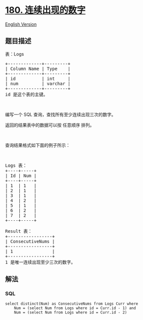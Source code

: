 * [[https://leetcode-cn.com/problems/consecutive-numbers][180.
连续出现的数字]]
  :PROPERTIES:
  :CUSTOM_ID: 连续出现的数字
  :END:
[[./solution/0100-0199/0180.Consecutive Numbers/README_EN.org][English
Version]]

** 题目描述
   :PROPERTIES:
   :CUSTOM_ID: 题目描述
   :END:

#+begin_html
  <!-- 这里写题目描述 -->
#+end_html

#+begin_html
  <p>
#+end_html

表：Logs

#+begin_html
  </p>
#+end_html

#+begin_html
  <pre>
  +-------------+---------+
  | Column Name | Type    |
  +-------------+---------+
  | id          | int     |
  | num         | varchar |
  +-------------+---------+
  id 是这个表的主键。</pre>
#+end_html

#+begin_html
  <p>
#+end_html

 

#+begin_html
  </p>
#+end_html

#+begin_html
  <p>
#+end_html

编写一个 SQL 查询，查找所有至少连续出现三次的数字。

#+begin_html
  </p>
#+end_html

#+begin_html
  <p>
#+end_html

返回的结果表中的数据可以按 任意顺序 排列。

#+begin_html
  </p>
#+end_html

#+begin_html
  <p>
#+end_html

 

#+begin_html
  </p>
#+end_html

#+begin_html
  <p>
#+end_html

查询结果格式如下面的例子所示：

#+begin_html
  </p>
#+end_html

#+begin_html
  <p>
#+end_html

 

#+begin_html
  </p>
#+end_html

#+begin_html
  <pre>
  Logs 表：
  +----+-----+
  | Id | Num |
  +----+-----+
  | 1  | 1   |
  | 2  | 1   |
  | 3  | 1   |
  | 4  | 2   |
  | 5  | 1   |
  | 6  | 2   |
  | 7  | 2   |
  +----+-----+

  Result 表：
  +-----------------+
  | ConsecutiveNums |
  +-----------------+
  | 1               |
  +-----------------+
  1 是唯一连续出现至少三次的数字。
  </pre>
#+end_html

** 解法
   :PROPERTIES:
   :CUSTOM_ID: 解法
   :END:

#+begin_html
  <!-- 这里可写通用的实现逻辑 -->
#+end_html

#+begin_html
  <!-- tabs:start -->
#+end_html

*** *SQL*
    :PROPERTIES:
    :CUSTOM_ID: sql
    :END:
#+begin_example
  select distinct(Num) as ConsecutiveNums from Logs Curr where
      Num = (select Num from Logs where id = Curr.id - 1) and
      Num = (select Num from Logs where id = Curr.id - 2)
#+end_example

#+begin_html
  <!-- tabs:end -->
#+end_html
